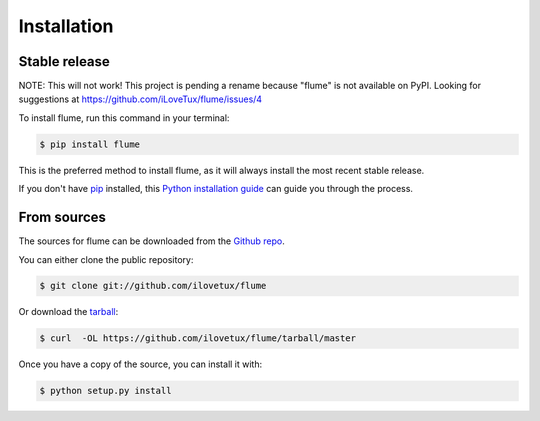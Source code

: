.. highlight:: shell

============
Installation
============


Stable release
--------------

NOTE: This will not work! This project is pending a rename because "flume"
is not available on PyPI. Looking for suggestions at https://github.com/iLoveTux/flume/issues/4

To install flume, run this command in your terminal:

.. code-block:: console

    $ pip install flume

This is the preferred method to install flume, as it will always install the most recent stable release.

If you don't have `pip`_ installed, this `Python installation guide`_ can guide
you through the process.

.. _pip: https://pip.pypa.io
.. _Python installation guide: http://docs.python-guide.org/en/latest/starting/installation/


From sources
------------

The sources for flume can be downloaded from the `Github repo`_.

You can either clone the public repository:

.. code-block:: console

    $ git clone git://github.com/ilovetux/flume

Or download the `tarball`_:

.. code-block:: console

    $ curl  -OL https://github.com/ilovetux/flume/tarball/master

Once you have a copy of the source, you can install it with:

.. code-block:: console

    $ python setup.py install


.. _Github repo: https://github.com/ilovetux/flume
.. _tarball: https://github.com/ilovetux/flume/tarball/master
